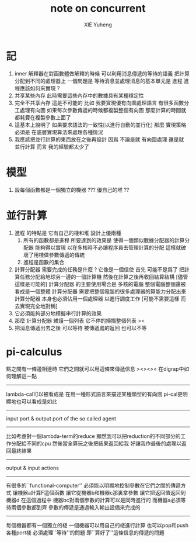 #+TITLE: note on concurrent
#+AUTHOR: XIE Yuheng
#+EMAIL: xyheme@gmail.com

* 記
  1. inner 解釋器在對函數體做解釋的時候
     可以利用消息傳遞的等待的語義
     把計算分配到不同的處理器上
     一個問題是 等待消息並處理消息的基本單元是 進程
     進程應該如何來實現 ?
  2. 共享某些內存
     此時需要這些內存中的數據具有某種穩定性
  3. 完全不共享內存
     這是不可能的
     比如 我要實現優有向圖處理語言
     有很多函數分工處理有向圖
     如果每次參數傳遞的時候都複製整個有向圖
     那麼計算的時間就都耗費在複製參數上面了
  4. 這基本上說明了
     如果要求語法的一致性[以進行自動的並行化]
     那麼 實現策略 必須是
     在底層實現算法來處理各種情況
  5. 我應該把並行計算的東西放在之後再設計
     因爲 不論是就 有向圖處理 還是就 並行計算 而言
     我的經驗都太少了
* 模型
  1. 設每個函數都是一個獨立的機器 ???
     優自己的堆 ??
* 並行計算
  1. 進程 的特點是 它有自己的棧和堆
     設計上優兩種
     1) 所有的函數都是進程
        所要達到的效果是
        使得一個類似數據分配器的計算分配器
        能夠得以實現
        以在多核時不必讓程序員去管理計算的分配
        這樣就破壞了用棧做參數傳遞的傳統
     2) 進程是函數的集合
  2. 計算分配器 需要完成的任務是什麼 ?
     它像是一個信使
     首先
     可能不是爲了
     把計算任務分配給地球另一邊的一個計算機
     然後在計算之後再收回結算結構
     [儘管這樣是可能的]
     計算分配器 的主要使用場合是
     多核的電腦
     整個電腦整個還被看成是一個整體
     計算分配器 需要把整個電腦的很多處理器的算能力分配出來
     計算分配器 本身也必須佔用一個處理器
     以進行調度工作
     [可能不需要這樣 而去實現完全地對稱]
  3. 它必須能夠部分地模擬串行計算的效果
  4. 那麼
     計算分配器 維護一個列表
     它不停的掃描整個列表
     ><
  5. 把消息傳遞出去之後
     可以等待 被傳遞處的返回
     也可以不等
* pi-calculus
  點之間有一條邊相連時
  它們之間就可以用這條來傳遞信息
  ><><>< 在digrap中如何理解這一點
  ---------------------------------------
  lambda-cal可以被看成是
  在用一種形式語言來描述某種類型的有向圖
  pi-cal更明顯地也可以看成是如此
  ---------------------------------------
  input port & output port
  of the so called agent
  ---------------------------------------
  比如考慮對一個lambda-term的reduce
  顯然我可以把reduction的不同部分的工作分配給不同的cpu
  然後當全算玩之後把結果返回給我
  好讓我作最後的處理以返回最終結果
  ---------------------------------------
  output & input actions
  ---------------------------------------
  有很多的``functional-computer''
  必須能以明顯地控制參數在它們之間的傳遞方式
  讓機器a計算F這個函數
  讓它從機器b和機器c那裏拿參數
  讓它把返回值返回到機器d
  在這個過程中
  機器bc對兩個參數的計算可以是同時進行的
  而機器a必須等待兩個參數都到齊
  參數的傳遞是通過輸入輸出設備來完成的
  ---------------------------------------
  每個機器都有一個獨立的棧
  一個機器可以用自己的棧進行計算
  也可以pop和push 各種port棧
  必須處理``等待''的問題
  即``算好了''這條信息的傳遞的問題
